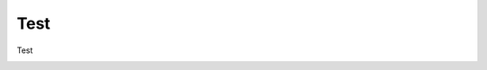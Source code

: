 
.. DO NOT EDIT.
.. THIS FILE WAS AUTOMATICALLY GENERATED BY SPHINX-GALLERY.
.. TO MAKE CHANGES, EDIT THE SOURCE PYTHON FILE:
.. "source\test\00_temp.py"
.. LINE NUMBERS ARE GIVEN BELOW.

.. only:: html

    .. note::
        :class: sphx-glr-download-link-note

        Click :ref:`here <sphx_glr_download_source_test_00_temp.py>`
        to download the full example code

.. rst-class:: sphx-glr-example-title

.. _sphx_glr_source_test_00_temp.py:


Test
=================

Test


.. rst-class:: sphx-glr-timing

   **Total running time of the script:** ( 0 minutes  0.000 seconds)


.. _sphx_glr_download_source_test_00_temp.py:

.. only:: html

  .. container:: sphx-glr-footer sphx-glr-footer-example


    .. container:: sphx-glr-download sphx-glr-download-python

      :download:`Download Python source code: 00_temp.py <00_temp.py>`

    .. container:: sphx-glr-download sphx-glr-download-jupyter

      :download:`Download Jupyter notebook: 00_temp.ipynb <00_temp.ipynb>`


.. only:: html

 .. rst-class:: sphx-glr-signature

    `Gallery generated by Sphinx-Gallery <https://sphinx-gallery.github.io>`_
